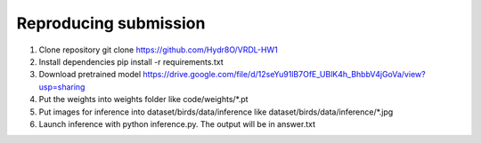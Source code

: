 Reproducing submission
=======================
1. Clone repository git clone https://github.com/Hydr8O/VRDL-HW1
2. Install dependencies pip install -r requirements.txt
3. Download pretrained model https://drive.google.com/file/d/12seYu91lB7OfE_UBlK4h_BhbbV4jGoVa/view?usp=sharing
4. Put the weights into weights folder like code/weights/*.pt
5. Put images for inference into dataset/birds/data/inference like dataset/birds/data/inference/*.jpg
6. Launch inference with python inference.py. The output will be in answer.txt